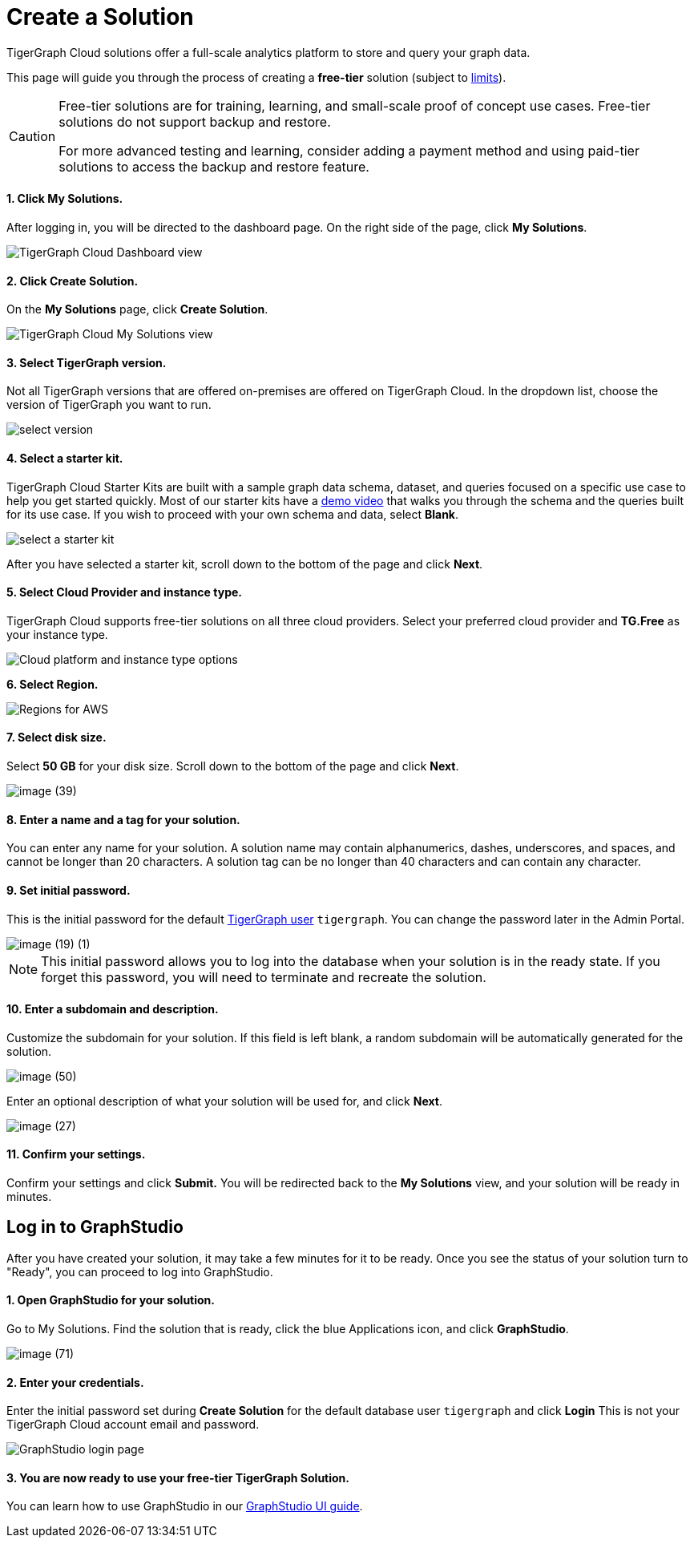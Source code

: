 = Create a Solution
:experimental:

TigerGraph Cloud solutions offer a full-scale analytics platform to store and query your graph data.

This page will guide you through the process of creating a *free-tier* solution (subject to xref:reference:service-limits.adoc[limits]).

[CAUTION]
====
Free-tier solutions are for training, learning, and small-scale proof of concept use cases. Free-tier solutions do not support backup and restore.

For more advanced testing and learning, consider adding a payment method and using paid-tier solutions to access the backup and restore feature.
====

[discrete]
==== 1. Click *My Solutions*.

After logging in, you will be directed to the dashboard page. On the right side of the page, click btn:[My Solutions].

image::image (38) (7) (2).png[TigerGraph Cloud Dashboard view]

[discrete]
==== *2. Click Create Solution.*

On the *My Solutions* page, click btn:[Create Solution].

image::screen-shot-2021-02-19-at-9.21.12-am.png[TigerGraph Cloud My Solutions view]

[discrete]
==== 3. Select TigerGraph version.

Not all TigerGraph versions that are offered on-premises are offered on TigerGraph Cloud.
In the dropdown list, choose the version of TigerGraph you want to run.

image::select-version.png[]

[discrete]
==== 4. Select a starter kit.

TigerGraph Cloud Starter Kits are built with a sample graph data schema, dataset, and queries focused on a specific use case to help you get started quickly.
Most of our starter kits have a https://www.tigergraph.com/starterkits/[demo video] that walks you through the schema and the queries built for its use case.
If you wish to proceed with your own schema and data, select btn:[Blank].

image::select-a-starter-kit.png[]

After you have selected a starter kit, scroll down to the bottom of the page and click btn:[Next].

[discrete]
==== 5. Select Cloud Provider and instance type.

TigerGraph Cloud supports free-tier solutions on all three cloud providers.
Select your preferred cloud provider and *TG.Free* as your instance type.

image::select-an-instance-type.png[Cloud platform and instance type options]

*6. Select Region.*

image::image (47).png[Regions for AWS]

[discrete]
==== 7. Select disk size.

Select *50 GB* for your disk size. Scroll down to the bottom of the page and click *Next*.

image::image (39).png[]

[discrete]
==== 8. Enter a name and a tag for your solution.

You can enter any name for your solution. A solution name may contain alphanumerics, dashes, underscores, and spaces, and cannot be longer than 20 characters.
A solution tag can be no longer than 40 characters and can contain any character.

[discrete]
==== 9. Set initial password.

This is the initial password for the default xref:security:manage-database-users.adoc[TigerGraph user] `tigergraph`.
You can change the password later in the Admin Portal.

image::image (19) (1).png[]

[NOTE]
====
This initial password allows you to log into the database when your solution is in the ready state. If you forget this password, you will need to terminate and recreate the solution.
====

[discrete]
==== 10. Enter a subdomain and description.

Customize the subdomain for your solution. If this field is left blank, a random subdomain will be automatically generated for the solution.

image::image (50).png[]

Enter an optional description of what your solution will be used for, and click *Next*.

image::image (27).png[]

[discrete]
==== 11. Confirm your settings.

Confirm your settings and click *Submit.* You will be redirected back to the *My Solutions* view, and your solution will be ready in minutes.

== Log in to GraphStudio

After you have created your solution, it may take a few minutes for it to be ready. Once you see the status of your solution turn to "Ready", you can proceed to log into GraphStudio.

[discrete]
==== 1. Open GraphStudio for your solution.

Go to My Solutions. Find the solution that is ready, click the blue Applications icon, and click btn:[GraphStudio].

image::image (71).png[]

[discrete]
==== 2. Enter your credentials.

Enter the initial password set during *Create Solution* for the default database user `tigergraph` and click btn:[Login] This is not your TigerGraph Cloud account email and password.

image::image (43).png[GraphStudio login page]

[discrete]
==== 3. You are now ready to use your free-tier TigerGraph Solution.

You can learn how to use GraphStudio in our xref:gui:graphstudio:overview.adoc/[GraphStudio UI guide].

